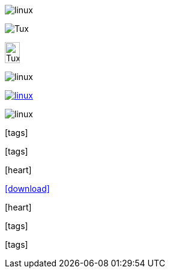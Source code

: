 // .image
image:linux.svg[]

// .image-with-alt-text
image:linux.svg[Tux]

// .image-with-dimensions
image:linux.svg[Tux, 25, 35]

// .image-with-float
image:linux.svg[float="right"]

// .image-with-link
image:linux.svg[link="http://inkscape.org/doc/examples/tux.svg"]

// .image-with-role
image:linux.svg[role="black"]

// .icon
:icons:
icon:tags[]

// .icon-with-dimensions
:icons:
icon:tags[height=25, width=35]

// .icon-with-float
:icons:
icon:heart[float="right"]

// .icon-with-link
:icons:
icon:download[link="http://rubygems.org/downloads/asciidoctor-1.5.2.gem"]

// .icon-with-title
:icons:
icon:heart[title="I <3 Asciidoctor"]

// .icon-with-role
:icons:
icon:tags[role="blue"]

// .icon-no-icons
icon:tags[]
